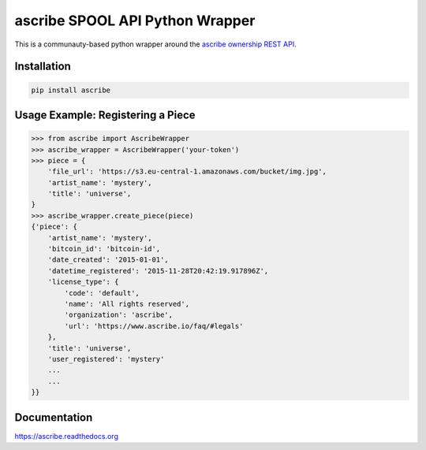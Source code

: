 ascribe SPOOL API Python Wrapper
================================

.. image:: https://travis-ci.org/ascribe/ascribe-api-wrapper.svg
    :target: https://travis-ci.org/ascribe/ascribe-api-wrapper
.. image:: https://codecov.io/github/ascribe/ascribe-api-wrapper/coverage.svg?branch=master
    :target: https://codecov.io/github/ascribe/ascribe-api-wrapper?branch=master

This is a communauty-based python wrapper around the `ascribe ownership REST
API <http://docs.ascribe.apiary.io>`_.


Installation
------------

.. code-block:: python

    pip install ascribe


Usage Example: Registering a Piece
----------------------------------

.. code-block:: python
    
    >>> from ascribe import AscribeWrapper
    >>> ascribe_wrapper = AscribeWrapper('your-token')
    >>> piece = {
        'file_url': 'https://s3.eu-central-1.amazonaws.com/bucket/img.jpg',
        'artist_name': 'mystery',
        'title': 'universe',
    }
    >>> ascribe_wrapper.create_piece(piece)
    {'piece': {
        'artist_name': 'mystery',
        'bitcoin_id': 'bitcoin-id',
        'date_created': '2015-01-01',
        'datetime_registered': '2015-11-28T20:42:19.917896Z',
        'license_type': {
            'code': 'default',
            'name': 'All rights reserved',
            'organization': 'ascribe',
            'url': 'https://www.ascribe.io/faq/#legals'
        },
        'title': 'universe',
        'user_registered': 'mystery'
        ...
        ...
    }}


Documentation
-------------

https://ascribe.readthedocs.org
